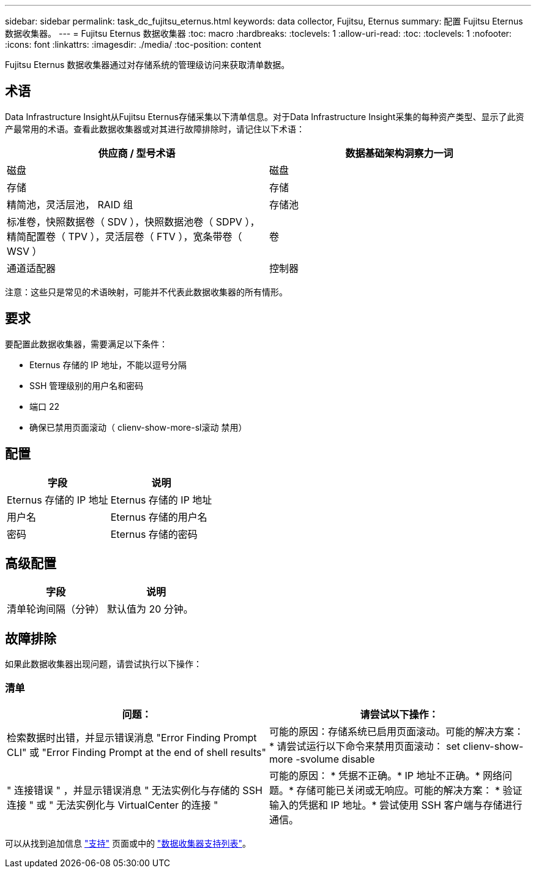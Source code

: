 ---
sidebar: sidebar 
permalink: task_dc_fujitsu_eternus.html 
keywords: data collector, Fujitsu, Eternus 
summary: 配置 Fujitsu Eternus 数据收集器。 
---
= Fujitsu Eternus 数据收集器
:toc: macro
:hardbreaks:
:toclevels: 1
:allow-uri-read: 
:toc: 
:toclevels: 1
:nofooter: 
:icons: font
:linkattrs: 
:imagesdir: ./media/
:toc-position: content


[role="lead"]
Fujitsu Eternus 数据收集器通过对存储系统的管理级访问来获取清单数据。



== 术语

Data Infrastructure Insight从Fujitsu Eternus存储采集以下清单信息。对于Data Infrastructure Insight采集的每种资产类型、显示了此资产最常用的术语。查看此数据收集器或对其进行故障排除时，请记住以下术语：

[cols="2*"]
|===
| 供应商 / 型号术语 | 数据基础架构洞察力一词 


| 磁盘 | 磁盘 


| 存储 | 存储 


| 精简池，灵活层池， RAID 组 | 存储池 


| 标准卷，快照数据卷（ SDV ），快照数据池卷（ SDPV ），精简配置卷（ TPV ），灵活层卷（ FTV ），宽条带卷（ WSV ） | 卷 


| 通道适配器 | 控制器 
|===
注意：这些只是常见的术语映射，可能并不代表此数据收集器的所有情形。



== 要求

要配置此数据收集器，需要满足以下条件：

* Eternus 存储的 IP 地址，不能以逗号分隔
* SSH 管理级别的用户名和密码
* 端口 22
* 确保已禁用页面滚动（ clienv-show-more-sl滚动 禁用）




== 配置

[cols="2*"]
|===
| 字段 | 说明 


| Eternus 存储的 IP 地址 | Eternus 存储的 IP 地址 


| 用户名 | Eternus 存储的用户名 


| 密码 | Eternus 存储的密码 
|===


== 高级配置

[cols="2*"]
|===
| 字段 | 说明 


| 清单轮询间隔（分钟） | 默认值为 20 分钟。 
|===


== 故障排除

如果此数据收集器出现问题，请尝试执行以下操作：



=== 清单

[cols="2*"]
|===
| 问题： | 请尝试以下操作： 


| 检索数据时出错，并显示错误消息 "Error Finding Prompt CLI" 或 "Error Finding Prompt at the end of shell results" | 可能的原因：存储系统已启用页面滚动。可能的解决方案： * 请尝试运行以下命令来禁用页面滚动： set clienv-show-more -svolume disable 


| " 连接错误 " ，并显示错误消息 " 无法实例化与存储的 SSH 连接 " 或 " 无法实例化与 VirtualCenter 的连接 " | 可能的原因： * 凭据不正确。* IP 地址不正确。* 网络问题。* 存储可能已关闭或无响应。可能的解决方案： * 验证输入的凭据和 IP 地址。* 尝试使用 SSH 客户端与存储进行通信。 
|===
可以从找到追加信息 link:concept_requesting_support.html["支持"] 页面或中的 link:reference_data_collector_support_matrix.html["数据收集器支持列表"]。
